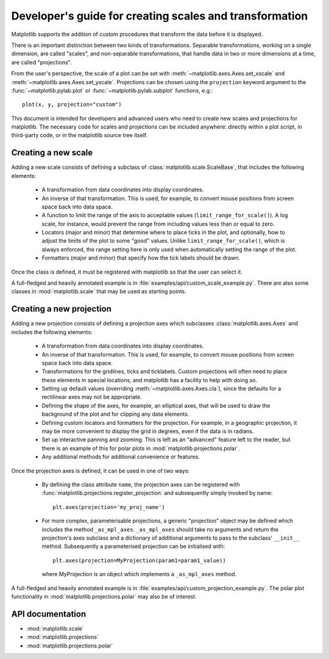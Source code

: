 .. _adding-new-scales:

========================================================
Developer's guide for creating scales and transformation
========================================================

.. ::author Michael Droettboom

Matplotlib supports the addition of custom procedures that transform
the data before it is displayed.

There is an important distinction between two kinds of
transformations.  Separable transformations, working on a single
dimension, are called "scales", and non-separable transformations,
that handle data in two or more dimensions at a time, are called
"projections".

From the user's perspective, the scale of a plot can be set with
:meth:`~matplotlib.axes.Axes.set_xscale` and
:meth:`~matplotlib.axes.Axes.set_yscale`.  Projections can be chosen
using the ``projection`` keyword argument to the
:func:`~matplotlib.pylab.plot` or :func:`~matplotlib.pylab.subplot`
functions, e.g.::

    plot(x, y, projection="custom")

This document is intended for developers and advanced users who need
to create new scales and projections for matplotlib.  The necessary
code for scales and projections can be included anywhere: directly
within a plot script, in third-party code, or in the matplotlib source
tree itself.

.. _creating-new-scale:

Creating a new scale
====================

Adding a new scale consists of defining a subclass of
:class:`matplotlib.scale.ScaleBase`, that includes the following
elements:

  - A transformation from data coordinates into display coordinates.

  - An inverse of that transformation.  This is used, for example, to
    convert mouse positions from screen space back into data space.

  - A function to limit the range of the axis to acceptable values
    (``limit_range_for_scale()``).  A log scale, for instance, would
    prevent the range from including values less than or equal to
    zero.

  - Locators (major and minor) that determine where to place ticks in
    the plot, and optionally, how to adjust the limits of the plot to
    some "good" values.  Unlike ``limit_range_for_scale()``, which is
    always enforced, the range setting here is only used when
    automatically setting the range of the plot.

  - Formatters (major and minor) that specify how the tick labels
    should be drawn.

Once the class is defined, it must be registered with matplotlib so
that the user can select it.

A full-fledged and heavily annotated example is in
:file:`examples/api/custom_scale_example.py`.  There are also some classes
in :mod:`matplotlib.scale` that may be used as starting points.


.. _creating-new-projection:

Creating a new projection
=========================

Adding a new projection consists of defining a projection axes which
subclasses :class:`matplotlib.axes.Axes` and includes the following
elements:

  - A transformation from data coordinates into display coordinates.

  - An inverse of that transformation.  This is used, for example, to
    convert mouse positions from screen space back into data space.

  - Transformations for the gridlines, ticks and ticklabels.  Custom
    projections will often need to place these elements in special
    locations, and matplotlib has a facility to help with doing so.

  - Setting up default values (overriding
    :meth:`~matplotlib.axes.Axes.cla`), since the defaults for a
    rectilinear axes may not be appropriate.

  - Defining the shape of the axes, for example, an elliptical axes,
    that will be used to draw the background of the plot and for
    clipping any data elements.

  - Defining custom locators and formatters for the projection.  For
    example, in a geographic projection, it may be more convenient to
    display the grid in degrees, even if the data is in radians.

  - Set up interactive panning and zooming.  This is left as an
    "advanced" feature left to the reader, but there is an example of
    this for polar plots in :mod:`matplotlib.projections.polar`.

  - Any additional methods for additional convenience or features.

Once the projection axes is defined, it can be used in one of two ways:

  - By defining the class attribute ``name``, the projection axes can be
    registered with :func:`matplotlib.projections.register_projection`
    and subsequently simply invoked by name::

        plt.axes(projection='my_proj_name')

  - For more complex, parameterisable projections, a generic "projection"
    object may be defined which includes the method ``_as_mpl_axes``.
    ``_as_mpl_axes`` should take no arguments and return the projection's
    axes subclass and a dictionary of additional arguments to pass to the
    subclass' ``__init__`` method.  Subsequently a parameterised projection
    can be initialised with::

        plt.axes(projection=MyProjection(param1=param1_value))

    where MyProjection is an object which implements a ``_as_mpl_axes`` method.


A full-fledged and heavily annotated example is in
:file:`examples/api/custom_projection_example.py`.  The polar plot
functionality in :mod:`matplotlib.projections.polar` may also be of
interest.

API documentation
=================

* :mod:`matplotlib.scale`
* :mod:`matplotlib.projections`
* :mod:`matplotlib.projections.polar`
